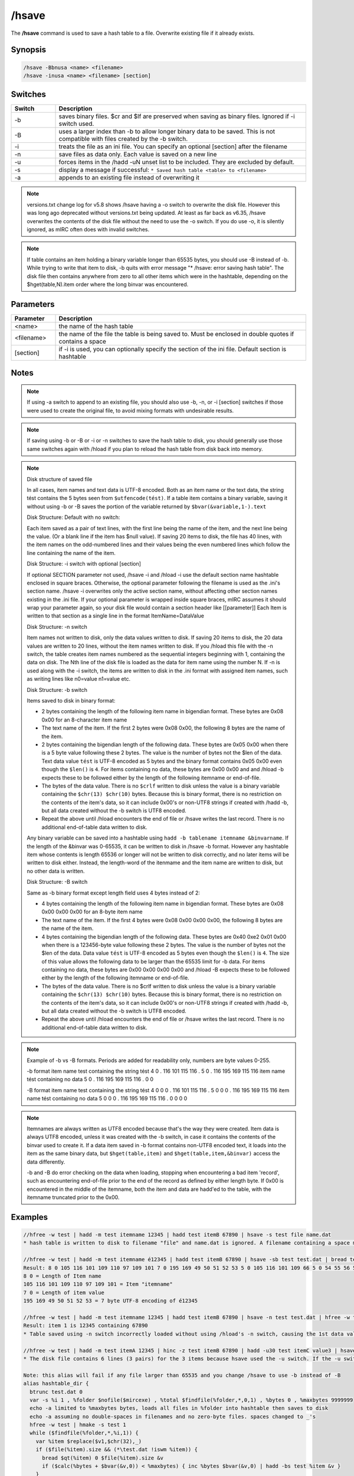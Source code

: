 /hsave
======

The **/hsave** command is used to save a hash table to a file. Overwrite existing file if it already exists.

Synopsis
--------

.. code:: text

    /hsave -Bbnusa <name> <filename>
    /hsave -inusa <name> <filename> [section]

Switches
--------

.. list-table::
    :widths: 15 85
    :header-rows: 1

    * - Switch
      - Description
    * - -b
      - saves binary files. $cr and $lf are preserved when saving as binary files. Ignored if -i switch used.
    * - -B
      - uses a larger index than -b to allow longer binary data to be saved. This is not compatible with files created by the -b switch.
    * - -i
      - treats the file as an ini file. You can specify an optional [section] after the filename
    * - -n
      - save files as data only. Each value is saved on a new line
    * - -u
      - forces items in the /hadd -uN unset list to be included. They are excluded by default.
    * - -s
      - display a message if successful: ``* Saved hash table <table> to <filename>``
    * - -a
      - appends to an existing file instead of overwriting it

.. note:: versions.txt change log for v5.8 shows /hsave having a -o switch to overwrite the disk file. However this was long ago deprecated without versions.txt being updated. At least as far back as v6.35, /hsave overwrites the contents of the disk file without the need to use the -o switch. If you do use -o, it is silently ignored, as mIRC often does with invalid switches.

.. note:: If table contains an item holding a binary variable longer than 65535 bytes, you should use -B instead of -b. While trying to write that item to disk, -b quits with error message "* /hsave: error saving hash table". The disk file then contains anywhere from zero to all other items which were in the hashtable, depending on the $hget(table,N).item order where the long binvar was encountered.

Parameters
----------

.. list-table::
    :widths: 15 85
    :header-rows: 1

    * - Parameter
      - Description
    * - <name>
      - the name of the hash table
    * - <filename>
      - the name of the file the table is being saved to. Must be enclosed in double quotes if contains a space
    * - [section]
      - if -i is used, you can optionally specify the section of the ini file. Default section is hashtable

Notes
-----

.. note:: If using -a switch to append to an existing file, you should also use -b, -n, or -i [section] switches if those were used to create the original file, to avoid mixing formats with undesirable results.

.. note:: If saving using -b or -B or -i or -n switches to save the hash table to disk, you should generally use those same switches again with /hload if you plan to reload the hash table from disk back into memory.

.. note::

    Disk structure of saved file

    In all cases, item names and text data is UTF-8 encoded. Both as an item name or the text data, the string tést contains the 5 bytes seen from ``$utfencode(tést)``. If a table item contains a binary variable, saving it without using -b or -B saves the portion of the variable returned by ``$bvar(&variable,1-).text``

    Disk Structure: Default with no switch:

    Each item saved as a pair of text lines, with the first line being the name of the item, and the next line being the value. (Or a blank line if the item has $null value). If saving 20 items to disk, the file has 40 lines, with the item names on the odd-numbered lines and their values being the even numbered lines which follow the line containing the name of the item.

    Disk Structure: -i switch with optional [section]

    If optional SECTION parameter not used, /hsave -i and /hload -i use the default section name hashtable enclosed in square braces. Otherwise, the optional parameter following the filename is used as the .ini's section name. /hsave -i overwrites only the active section name, without affecting other section names existing in the .ini file. If your optional parameter is wrapped inside square braces, mIRC assumes it should wrap your parameter again, so your disk file would contain a section header like [[parameter]]
    Each Item is written to that section as a single line in the format ItemName=DataValue

    Disk Structure: -n switch

    Item names not written to disk, only the data values written to disk. If saving 20 items to disk, the 20 data values are written to 20 lines, without the item names written to disk. If you /hload this file with the -n switch, the table creates item names numbered as the sequential integers beginning with 1, containing the data on disk. The Nth line of the disk file is loaded as the data for item name using the number N. If -n is used along with the -i switch, the items are written to disk in the .ini format with assigned item names, such as writing lines like n0=value n1=value etc.

    Disk Structure: -b switch

    Items saved to disk in binary format:

    * 2 bytes containing the length of the following item name in bigendian format. These bytes are 0x08 0x00 for an 8-character item name
    * The text name of the item. If the first 2 bytes were 0x08 0x00, the following 8 bytes are the name of the item.
    * 2 bytes containing the bigendian length of the following data. These bytes are 0x05 0x00 when there is a 5 byte value following these 2 bytes. The value is the number of bytes not the $len of the data. Text data value ``tést`` is UTF-8 encoded as 5 bytes and the binary format contains 0x05 0x00 even though the ``$len()`` is ``4``. For items containing no data, these bytes are 0x00 0x00 and and /hload -b expects these to be followed either by the length of the following itemname or end-of-file.
    * The bytes of the data value. There is no ``$crlf`` written to disk unless the value is a binary variable containing the ``$chr(13) $chr(10)`` bytes. Because this is binary format, there is no restriction on the contents of the item's data, so it can include 0x00's or non-UTF8 strings if created with /hadd -b, but all data created without the -b switch is UTF8 encoded.
    * Repeat the above until /hload encounters the end of file or /hsave writes the last record. There is no additional end-of-table data written to disk.

    Any binary variable can be saved into a hashtable using ``hadd -b tablename itemname &binvarname``. If the length of the &binvar was 0-65535, it can be written to disk in /hsave -b format. However any hashtable item whose contents is length 65536 or longer will not be written to disk correctly, and no later items will be written to disk either. Instead, the length-word of the itenmame and the item name are written to disk, but no other data is written.

    Disk Structure: -B switch

    Same as -b binary format except length field uses 4 bytes instead of 2:

    * 4 bytes containing the length of the following item name in bigendian format. These bytes are 0x08 0x00 0x00 0x00 for an 8-byte item name
    * The text name of the item. If the first 4 bytes were 0x08 0x00 0x00 0x00, the following 8 bytes are the name of the item.
    * 4 bytes containing the bigendian length of the following data. These bytes are 0x40 0xe2 0x01 0x00 when there is a 123456-byte value following these 2 bytes. The value is the number of bytes not the $len of the data. Data value ``tést`` is UTF-8 encoded as 5 bytes even though the ``$len()`` is ``4``. The size of this value allows the following data to be larger than the 65535 limit for -b data. For items containing no data, these bytes are 0x00 0x00 0x00 0x00 and /hload -B expects these to be followed either by the length of the following itemname or end-of-file.
    * The bytes of the data value. There is no $crlf written to disk unless the value is a binary variable containing the ``$chr(13) $chr(10)`` bytes. Because this is binary format, there is no restriction on the contents of the item's data, so it can include 0x00's or non-UTF8 strings if created with /hadd -b, but all data created without the -b switch is UTF8 encoded.
    * Repeat the above until /hload encounters the end of file or /hsave writes the last record. There is no additional end-of-table data written to disk.

.. note::

    Example of -b vs -B formats. Periods are added for readability only, numbers are byte values 0-255.

    -b format
    item name test containing the string tést
    4 0 . 116 101 115 116 . 5 0 . 116 195 169 115 116
    item name tést containing no data
    5 0 . 116 195 169 115 116 . 0 0

    -B format
    item name test containing the string tést
    4 0 0 0 . 116 101 115 116 . 5 0 0 0 . 116 195 169 115 116
    item name tést containing no data
    5 0 0 0 . 116 195 169 115 116 . 0 0 0 0


.. note::

    Itemnames are always written as UTF8 encoded because that's the way they were created. Item data is always UTF8 encoded, unless it was created with the -b switch, in case it contains the contents of the binvar used to create it. If a data item saved in -b format contains non-UTF8 encoded text, it loads into the item as the same binary data, but ``$hget(table,item)`` and ``$hget(table,item,&binvar)`` access the data differently.

    -b and -B do error checking on the data when loading, stopping when encountering a bad item 'record', such as encountering end-of-file prior to the end of the record as defined by either length byte. If 0x00 is encountered in the middle of the itemname, both the item and data are hadd'ed to the table, with the itemname truncated prior to the 0x00.

Examples
--------

.. code:: text

    //hfree -w test | hadd -m test itemname 12345 | hadd test itemB 67890 | hsave -s test file name.dat
    * hash table is written to disk to filename "file" and name.dat is ignored. A filename containing a space must be enclosed in double quotes or use $qt(hash table file name)

    //hfree -w test | hadd -m test itemname é12345 | hadd test itemB 67890 | hsave -sb test test.dat | bread test.dat 0 $file(test.dat).size &binvar | echo -a $bvar(&binvar,1-)
    Result: 8 0 105 116 101 109 110 97 109 101 7 0 195 169 49 50 51 52 53 5 0 105 116 101 109 66 5 0 54 55 56 57 48
    8 0 = Length of Item name
    105 116 101 109 110 97 109 101 = Item "itemname"
    7 0 = Length of item value
    195 169 49 50 51 52 53 = 7 byte UTF-8 encoding of é12345

    //hfree -w test | hadd -m test itemname 12345 | hadd test itemB 67890 | hsave -n test test.dat | hfree -w test2 | hload -m test2 test.dat | echo -a item 1 is $hget(test2,1).item containing $hget(test2,$hget(test2,1).item)
    Result: item 1 is 12345 containing 67890
    * Table saved using -n switch incorrectly loaded without using /hload's -n switch, causing the 1st data value to be handled as if it's an item name and the 2nd line to be the data value matching the item named by the 1st line of the file.

    //hfree -w test | hadd -m test itemA 12345 | hinc -z test itemB 67890 | hadd -u30 test itemC value3 | hsave -u test test.dat | var %i 1 , %tot $lines(test.dat) | while (%i <= %tot) { echo -a line %i is $read(test.dat,nt,%i)  | inc %i }
    * The disk file contains 6 lines (3 pairs) for the 3 items because hsave used the -u switch. If the -u switch is deleted, the 2nd and 3rd item are not written to disk because they have a non-zero property for $hget(table-name,item-name).unset

    Note: this alias will fail if any file larger than 65535 and you change /hsave to use -b instead of -B
    alias hashtable_dir {
      btrunc test.dat 0
      var -s %i 1 , %folder $nofile($mircexe) , %total $findfile(%folder,*,0,1) , %bytes 0 , %maxbytes 9999999
      echo -a limited to %maxbytes bytes, loads all files in %folder into hashtable then saves to disk
      echo -a assuming no double-spaces in filenames and no zero-byte files. spaces changed to _'s
      hfree -w test | hmake -s test 1
      while ($findfile(%folder,*,%i,1)) {
        var %item $replace($v1,$chr(32),_)
        if ($file(%item).size && (*\test.dat !iswm %item)) {
          bread $qt(%item) 0 $file(%item).size &v
          if ($calc(%bytes + $bvar(&v,0)) < %maxbytes) { inc %bytes $bvar(&v,0) | hadd -bs test %item &v }
        }
        inc %i
      }
      hsave -sB test test.dat
      echo -a test.dat filesize $file(test.dat).size contains $hget(test,0).item items
    }

Compatibility
-------------

Added: mIRC v5.8 (05 Sep 2000)

.. note:: Unless otherwise stated, this was the date of original functionality. Further enhancements may have been made in later versions.

See also
--------

.. hlist::
    :columns: 4

    * :doc:`/hmake <hmake>`
    * :doc:`/hfree <hfree>`
    * :doc:`/hload <hload>`
    * :doc:`/hadd <hadd>`
    * :doc:`/hdel <hdel>`
    * :doc:`/hinc <hinc>`
    * :doc:`/hdec <hdec>`
    * :doc:`$hget </aliases/hget>`
    * :doc:`$hfind </aliases/hfind>`
